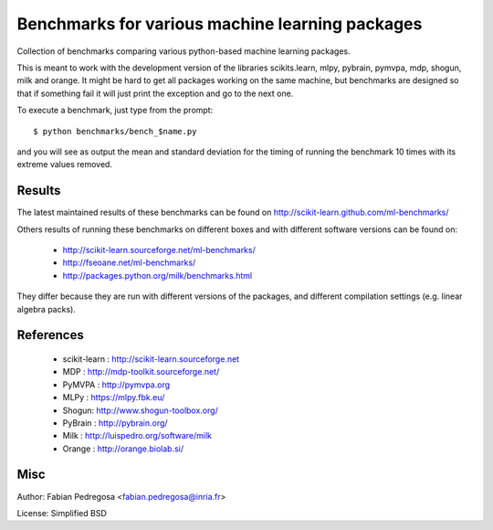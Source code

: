 Benchmarks for various machine learning packages
==================================================

Collection of benchmarks comparing various python-based machine
learning packages.

This is meant to work with the development version of the libraries
scikits.learn, mlpy, pybrain, pymvpa, mdp, shogun, milk and orange. It 
might be hard to get all packages working on the same machine, but 
benchmarks are designed so that if something fail it will just print 
the exception and go to the next one.

To execute a benchmark, just type from the prompt::

    $ python benchmarks/bench_$name.py

and you will see as output the mean and standard deviation for the timing of
running the benchmark 10 times with its extreme values removed.

Results
----------

The latest maintained results of these benchmarks can be found on
http://scikit-learn.github.com/ml-benchmarks/

Others results of running these benchmarks on different boxes and with different software versions can 
be found on:

  - http://scikit-learn.sourceforge.net/ml-benchmarks/
  - http://fseoane.net/ml-benchmarks/
  - http://packages.python.org/milk/benchmarks.html

They differ because they are run with different versions of the packages, and different
compilation settings (e.g. linear algebra packs).

References
----------

  - scikit-learn : http://scikit-learn.sourceforge.net
  - MDP : http://mdp-toolkit.sourceforge.net/
  - PyMVPA : http://pymvpa.org
  - MLPy : https://mlpy.fbk.eu/
  - Shogun: http://www.shogun-toolbox.org/
  - PyBrain : http://pybrain.org/
  - Milk : http://luispedro.org/software/milk
  - Orange : http://orange.biolab.si/


Misc
----

Author: Fabian Pedregosa <fabian.pedregosa@inria.fr>

License: Simplified BSD

